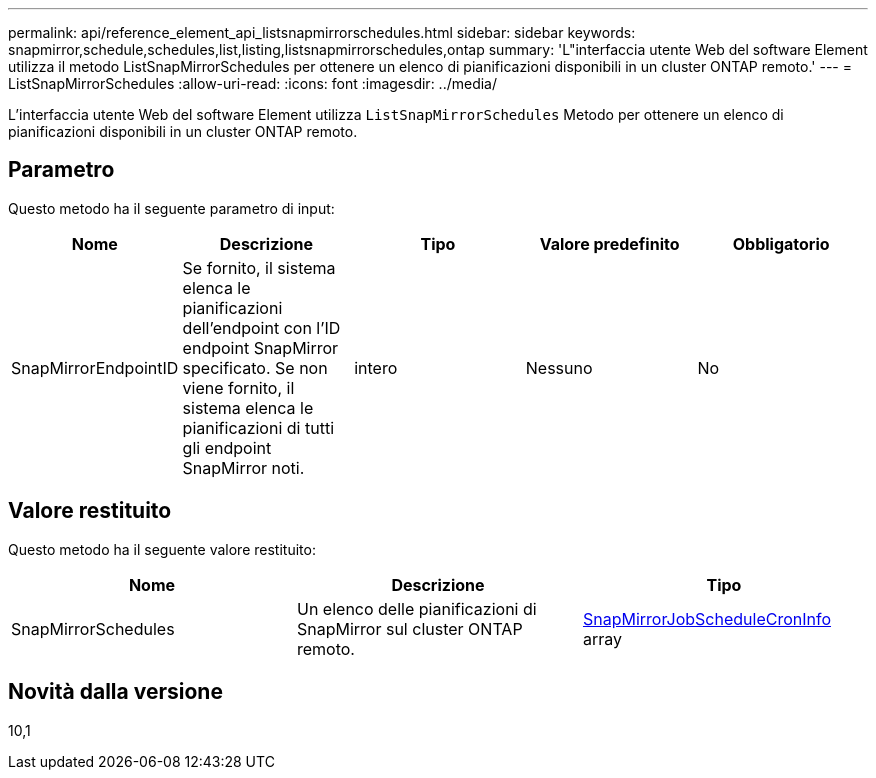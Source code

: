 ---
permalink: api/reference_element_api_listsnapmirrorschedules.html 
sidebar: sidebar 
keywords: snapmirror,schedule,schedules,list,listing,listsnapmirrorschedules,ontap 
summary: 'L"interfaccia utente Web del software Element utilizza il metodo ListSnapMirrorSchedules per ottenere un elenco di pianificazioni disponibili in un cluster ONTAP remoto.' 
---
= ListSnapMirrorSchedules
:allow-uri-read: 
:icons: font
:imagesdir: ../media/


[role="lead"]
L'interfaccia utente Web del software Element utilizza `ListSnapMirrorSchedules` Metodo per ottenere un elenco di pianificazioni disponibili in un cluster ONTAP remoto.



== Parametro

Questo metodo ha il seguente parametro di input:

|===
| Nome | Descrizione | Tipo | Valore predefinito | Obbligatorio 


 a| 
SnapMirrorEndpointID
 a| 
Se fornito, il sistema elenca le pianificazioni dell'endpoint con l'ID endpoint SnapMirror specificato. Se non viene fornito, il sistema elenca le pianificazioni di tutti gli endpoint SnapMirror noti.
 a| 
intero
 a| 
Nessuno
 a| 
No

|===


== Valore restituito

Questo metodo ha il seguente valore restituito:

|===
| Nome | Descrizione | Tipo 


 a| 
SnapMirrorSchedules
 a| 
Un elenco delle pianificazioni di SnapMirror sul cluster ONTAP remoto.
 a| 
xref:reference_element_api_snapmirrorjobschedulecroninfo.adoc[SnapMirrorJobScheduleCronInfo] array

|===


== Novità dalla versione

10,1
